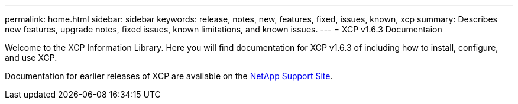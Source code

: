 ---
permalink: home.html
sidebar: sidebar
keywords: release, notes, new, features, fixed, issues, known, xcp
summary: Describes new features, upgrade notes, fixed issues, known limitations, and known issues.
---
= XCP v1.6.3 Documentaion

Welcome to the XCP Information Library. Here you will find documentation for XCP v1.6.3 of including how to install, configure, and use XCP.

Documentation for earlier releases of XCP are available on the link:https://mysupport.netapp.com/documentation/productlibrary/index.html?productID=63064.html[NetApp Support Site].
